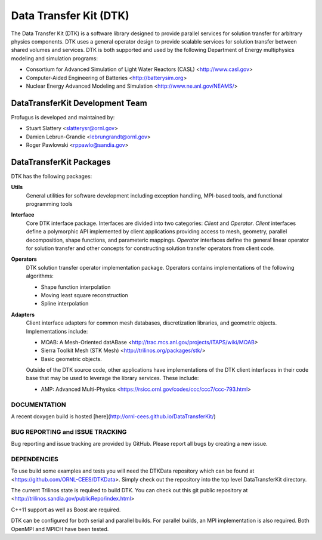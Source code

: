 Data Transfer Kit (DTK)
***********************

The Data Transfer Kit (DTK) is a software library designed to provide
parallel services for solution transfer for arbitrary physics
components. DTK uses a general operator design to provide scalable
services for solution transfer between shared volumes and
services. DTK is both supported and used by the following Department
of Energy multiphysics modeling and simulation programs:

* Consortium for Advanced Simulation of Light Water Reactors (CASL)
  <http://www.casl.gov>

* Computer-Aided Engineering of Batteries <http://batterysim.org>

* Nuclear Energy Advanced Modeling and Simulation
  <http://www.ne.anl.gov/NEAMS/>


DataTransferKit Development Team
================================

Profugus is developed and maintained by:

* Stuart Slattery <slatterysr@ornl.gov>

* Damien Lebrun-Grandie <lebrungrandt@ornl.gov>

* Roger Pawlowski <rppawlo@sandia.gov>


DataTransferKit Packages
========================

DTK has the following packages:

**Utils**
    General utilities for software development including exception
    handling, MPI-based tools, and functional programming tools

**Interface**
    Core DTK interface package. Interfaces are divided into two
    categories: *Client* and *Operator*. *Client* interfaces define a
    polymorphic API implemented by client applications providing
    access to mesh, geometry, parallel decomposition, shape functions,
    and parameteric mappings. *Operator* interfaces define the general
    linear operator for solution transfer and other concepts for
    constructing solution transfer operators from client code.

**Operators**
    DTK solution transfer operator implementation package. Operators
    contains implementations of the following algorithms:

    * Shape function interpolation
    * Moving least square reconstruction
    * Spline interpolation

**Adapters**
    Client interface adapters for common mesh databases,
    discretization libraries, and geometric objects. Implementations
    include:

    * MOAB: A Mesh-Oriented datABase
      <http://trac.mcs.anl.gov/projects/ITAPS/wiki/MOAB>

    * Sierra Toolkit Mesh (STK Mesh) <http://trilinos.org/packages/stk/>

    * Basic geometric objects.

    Outside of the DTK source code, other applications have
    implementations of the DTK client interfaces in their code base
    that may be used to leverage the library services. These include:

    * AMP: Advanced Multi-Physics
      <https://rsicc.ornl.gov/codes/ccc/ccc7/ccc-793.html>

DOCUMENTATION
-------------

A recent doxygen build is hosted [here](http://ornl-cees.github.io/DataTransferKit/)


BUG REPORTING and ISSUE TRACKING
--------------------------------

Bug reporting and issue tracking are provided by GitHub. Please report
all bugs by creating a new issue.


DEPENDENCIES
------------

To use build some examples and tests you will need the DTKData repository
which can be found at <https://github.com/ORNL-CEES/DTKData>. Simply
check out the repository into the top level DataTransferKit directory.

The current Trilinos state is required to build DTK. You can check out
this git public repository at
<http://trilinos.sandia.gov/publicRepo/index.html>

C++11 support as well as Boost are required.

DTK can be configured for both serial and parallel builds. For
parallel builds, an MPI implementation is also required. Both OpenMPI
and MPICH have been tested.
